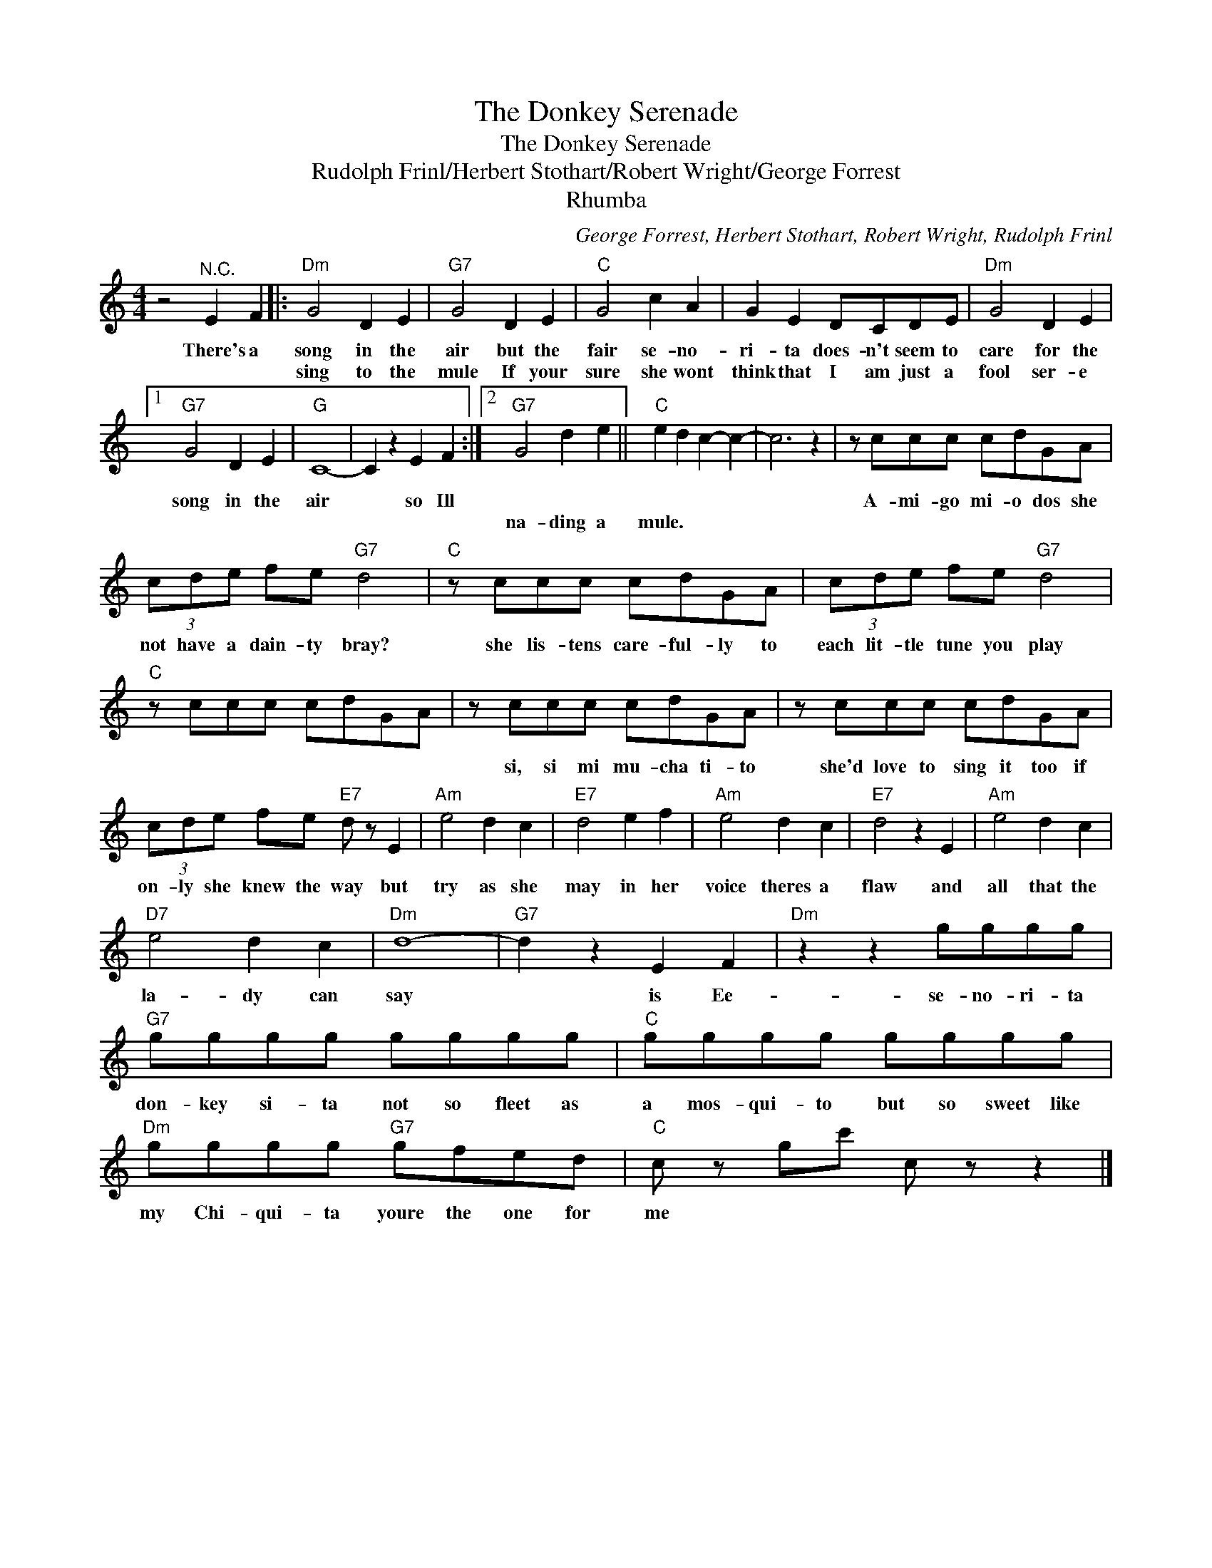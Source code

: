 X:1
T:The Donkey Serenade
T:The Donkey Serenade
T:Rudolph Frinl/Herbert Stothart/Robert Wright/George Forrest
T:Rhumba
C:George Forrest, Herbert Stothart, Robert Wright, Rudolph Frinl
Z:All Rights Reserved
L:1/8
M:4/4
K:C
V:1 treble 
%%MIDI program 4
V:1
 z4"^N.C." E2 F2 |:"Dm" G4 D2 E2 |"G7" G4 D2 E2 |"C" G4 c2 A2 | G2 E2 DCDE |"Dm" G4 D2 E2 |1 %6
w: There's a|song in the|air but the|fair se- no-|ri- ta does- n't seem to|care for the|
w: |sing to the|mule If your|sure she wont|think that I am just a|fool ser- e|
"G7" G4 D2 E2 |"G" C8- | C2 z2 E2 F2 :|2"G7" G4 d2 e2 ||"C" e2 d2 c2- c2- | c6 z2 | z ccc cdGA | %13
w: song in the|air|* so Ill||||A- mi- go mi- o dos she|
w: |||na- ding a|mule. * * *|||
 (3cde fe"G7" d4 |"C" z ccc cdGA | (3cde fe"G7" d4 |"C" z ccc cdGA | z ccc cdGA | z ccc cdGA | %19
w: not have a dain- ty bray?|she lis- tens care- ful- ly to|each lit- tle tune you play||si, si mi mu- cha ti- to|she'd love to sing it too if|
w: ||||||
 (3cde fe"E7" d z E2 |"Am" e4 d2 c2 |"E7" d4 e2 f2 |"Am" e4 d2 c2 |"E7" d4 z2 E2 |"Am" e4 d2 c2 | %25
w: on- ly she knew the way but|try as she|may in her|voice theres a|flaw and|all that the|
w: ||||||
"D7" e4 d2 c2 |"Dm" d8- |"G7" d2 z2 E2 F2 |"Dm" z2 z2 gggg |"G7" gggg gggg |"C" gggg gggg | %31
w: la- dy can|say|* is Ee-|se- no- ri- ta|don- key si- ta not so fleet as|a mos- qui- to but so sweet like|
w: ||||||
"Dm" gggg"G7" gfed |"C" c z gc' c z z2 |] %33
w: my Chi- qui- ta youre the one for|me * * *|
w: ||

